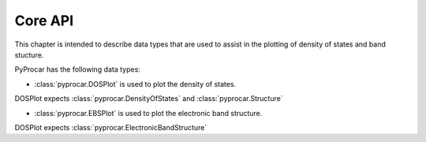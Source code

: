 .. _core-api-index:

Core API
========

This chapter is intended to describe data types that are used to assist in the plotting of density of states and band stucture.

PyProcar has the following data types:

- :class:`pyprocar.DOSPlot` is used to plot the density of states.
DOSPlot expects :class:`pyprocar.DensityOfStates` and :class:`pyprocar.Structure`

- :class:`pyprocar.EBSPlot` is used to plot the electronic band structure.
DOSPlot expects :class:`pyprocar.ElectronicBandStructure`
